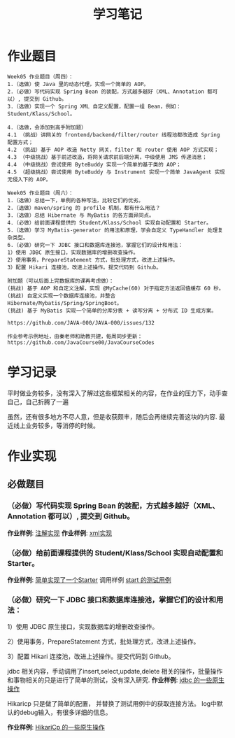 #+TITLE: 学习笔记
#+OPTIONS: toc:2
#+OPTIONS: toc:t
#+STARTUP: overview
#+COLUMNS: %25ITEM %TAGS %TODO %3PRIORITYd
#+OPTIONS: ^:nil
#+OPTIONS: email:t
#+HTML_MATHJAX: align: left indent: 5em tagside: left font: Neo-Euler

* 作业题目
 #+begin_src
Week05 作业题目（周四）：
1.（选做）使 Java 里的动态代理，实现一个简单的 AOP。
2.（必做）写代码实现 Spring Bean 的装配，方式越多越好（XML、Annotation 都可以）, 提交到 Github。
3.（选做）实现一个 Spring XML 自定义配置，配置一组 Bean，例如：Student/Klass/School。

4.（选做，会添加到高手附加题）
4.1 （挑战）讲网关的 frontend/backend/filter/router 线程池都改造成 Spring 配置方式；
4.2 （挑战）基于 AOP 改造 Netty 网关，filter 和 router 使用 AOP 方式实现；
4.3 （中级挑战）基于前述改造，将网关请求前后端分离，中级使用 JMS 传递消息；
4.4 （中级挑战）尝试使用 ByteBuddy 实现一个简单的基于类的 AOP；
4.5 （超级挑战）尝试使用 ByteBuddy 与 Instrument 实现一个简单 JavaAgent 实现无侵入下的 AOP。

Week05 作业题目（周六）：
1.（选做）总结一下，单例的各种写法，比较它们的优劣。
2.（选做）maven/spring 的 profile 机制，都有什么用法？
3.（选做）总结 Hibernate 与 MyBatis 的各方面异同点。
4.（必做）给前面课程提供的 Student/Klass/School 实现自动配置和 Starter。
5.（选做）学习 MyBatis-generator 的用法和原理，学会自定义 TypeHandler 处理复杂类型。
6.（必做）研究一下 JDBC 接口和数据库连接池，掌握它们的设计和用法：
1）使用 JDBC 原生接口，实现数据库的增删改查操作。
2）使用事务，PrepareStatement 方式，批处理方式，改进上述操作。
3）配置 Hikari 连接池，改进上述操作。提交代码到 Github。

附加题（可以后面上完数据库的课再考虑做）：
(挑战) 基于 AOP 和自定义注解，实现 @MyCache(60) 对于指定方法返回值缓存 60 秒。
(挑战) 自定义实现一个数据库连接池，并整合 Hibernate/Mybatis/Spring/SpringBoot。
(挑战) 基于 MyBatis 实现一个简单的分库分表 + 读写分离 + 分布式 ID 生成方案。

https://github.com/JAVA-000/JAVA-000/issues/132

作业参考示例地址，由秦老师和助教共建，每周同步更新： https://github.com/JavaCourse00/JavaCourseCodes
 #+end_src

* 学习记录
    平时做业务较多，没有深入了解过这些框架相关的内容，在作业的压力下，动手查自己，自己折腾了一遍
    
    虽然，还有很多地方不尽人意，但是收获颇丰，随后会再继续完善这块的内容.
    最近线上业务较多，等消停的时候。
* 作业实现
** 必做题目


*** （必做）写代码实现 Spring Bean 的装配，方式越多越好（XML、Annotation 都可以）, 提交到 Github。
    *作业样例*: [[file:.//beancnf/src/main/java/cn/valjean/fxlearn/service/AnnotationBean.java][注解实现]]
    *作业样例*: [[file:.//beancnf/src/main/java/cn/valjean/fxlearn/service/XmlBeanFactory.java][xml实现]]
    
    
*** （必做）给前面课程提供的 Student/Klass/School 实现自动配置和 Starter。
    *作业样例*: [[file:.//starter/src/main/java/cn/valjean/starter/server/MyAutoStarter.java][简单实现了一个Starter]]
    调用样例 [[file:.//beancnf/src/test/java/cn/valjean/fxlearn/FxLearnApplicationTest.java][start 的测试用例]]
    
    
*** （必做）研究一下 JDBC 接口和数据库连接池，掌握它们的设计和用法：

    1）使用 JDBC 原生接口，实现数据库的增删改查操作。
    
    2）使用事务，PrepareStatement 方式，批处理方式，改进上述操作。
    
    3）配置 Hikari 连接池，改进上述操作。提交代码到 Github。

    jdbc 相关内容，手动调用了insert,select,update,delete 相关的操作，批量操作和事物相关的只是进行了简单的测试，没有深入研究.
    *作业样例*: [[file:.//beancnf/src/main/java/cn/valjean/fxlearn/db/DbOperation.java][jdbc 的一些原生操作]]

    Hikaricp 只是做了简单的配置， 并替换了测试用例中的获取连接方法。
    log中默认的debug输入，有很多详细的信息。

    *作业样例*: [[file:.//beancnf/src/main/java/cn/valjean/fxlearn/db/HikariCpTest.java][HikariCp 的一些原生操作]]
